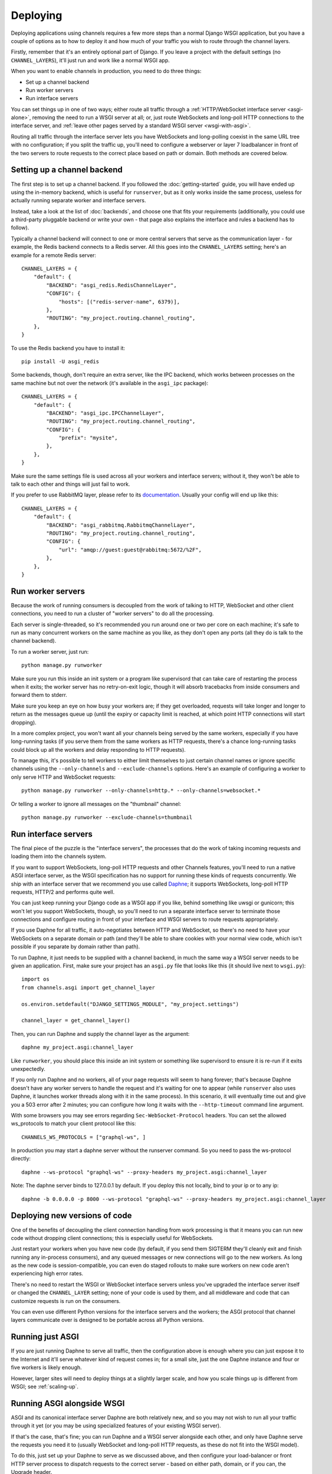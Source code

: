 Deploying
=========

Deploying applications using channels requires a few more steps than a normal
Django WSGI application, but you have a couple of options as to how to deploy
it and how much of your traffic you wish to route through the channel layers.

Firstly, remember that it's an entirely optional part of Django.
If you leave a project with the default settings (no ``CHANNEL_LAYERS``),
it'll just run and work like a normal WSGI app.

When you want to enable channels in production, you need to do three things:

* Set up a channel backend
* Run worker servers
* Run interface servers

You can set things up in one of two ways; either route all traffic through
a :ref:`HTTP/WebSocket interface server <asgi-alone>`, removing the need
to run a WSGI server at all; or, just route WebSockets and long-poll
HTTP connections to the interface server, and :ref:`leave other pages served
by a standard WSGI server <wsgi-with-asgi>`.

Routing all traffic through the interface server lets you have WebSockets and
long-polling coexist in the same URL tree with no configuration; if you split
the traffic up, you'll need to configure a webserver or layer 7 loadbalancer
in front of the two servers to route requests to the correct place based on
path or domain. Both methods are covered below.


Setting up a channel backend
----------------------------

The first step is to set up a channel backend. If you followed the
:doc:`getting-started` guide, you will have ended up using the in-memory
backend, which is useful for ``runserver``, but as it only works inside the
same process, useless for actually running separate worker and interface
servers.

Instead, take a look at the list of :doc:`backends`, and choose one that
fits your requirements (additionally, you could use a third-party pluggable
backend or write your own - that page also explains the interface and rules
a backend has to follow).

Typically a channel backend will connect to one or more central servers that
serve as the communication layer - for example, the Redis backend connects
to a Redis server. All this goes into the ``CHANNEL_LAYERS`` setting;
here's an example for a remote Redis server::

    CHANNEL_LAYERS = {
        "default": {
            "BACKEND": "asgi_redis.RedisChannelLayer",
            "CONFIG": {
                "hosts": [("redis-server-name", 6379)],
            },
            "ROUTING": "my_project.routing.channel_routing",
        },
    }

To use the Redis backend you have to install it::

    pip install -U asgi_redis

Some backends, though, don't require an extra server, like the IPC backend,
which works between processes on the same machine but not over the network
(it's available in the ``asgi_ipc`` package)::

    CHANNEL_LAYERS = {
        "default": {
            "BACKEND": "asgi_ipc.IPCChannelLayer",
            "ROUTING": "my_project.routing.channel_routing",
            "CONFIG": {
                "prefix": "mysite",
            },
        },
    }

Make sure the same settings file is used across all your workers and interface
servers; without it, they won't be able to talk to each other and things
will just fail to work.

If you prefer to use RabbitMQ layer, please refer to its
`documentation <http://asgi-rabbitmq.readthedocs.io/en/latest/>`_.
Usually your config will end up like this::

    CHANNEL_LAYERS = {
        "default": {
            "BACKEND": "asgi_rabbitmq.RabbitmqChannelLayer",
            "ROUTING": "my_project.routing.channel_routing",
            "CONFIG": {
                "url": "amqp://guest:guest@rabbitmq:5672/%2F",
            },
        },
    }

Run worker servers
------------------

Because the work of running consumers is decoupled from the work of talking
to HTTP, WebSocket and other client connections, you need to run a cluster
of "worker servers" to do all the processing.

Each server is single-threaded, so it's recommended you run around one or two per
core on each machine; it's safe to run as many concurrent workers on the same
machine as you like, as they don't open any ports (all they do is talk to
the channel backend).

To run a worker server, just run::

    python manage.py runworker

Make sure you run this inside an init system or a program like supervisord that
can take care of restarting the process when it exits; the worker server has
no retry-on-exit logic, though it will absorb tracebacks from inside consumers
and forward them to stderr.

Make sure you keep an eye on how busy your workers are; if they get overloaded,
requests will take longer and longer to return as the messages queue up
(until the expiry or capacity limit is reached, at which point HTTP connections will
start dropping).

In a more complex project, you won't want all your channels being served by the
same workers, especially if you have long-running tasks (if you serve them from
the same workers as HTTP requests, there's a chance long-running tasks could
block up all the workers and delay responding to HTTP requests).

To manage this, it's possible to tell workers to either limit themselves to
just certain channel names or ignore specific channels using the
``--only-channels`` and ``--exclude-channels`` options. Here's an example
of configuring a worker to only serve HTTP and WebSocket requests::

    python manage.py runworker --only-channels=http.* --only-channels=websocket.*

Or telling a worker to ignore all messages on the "thumbnail" channel::

    python manage.py runworker --exclude-channels=thumbnail


.. _run-interface-servers:

Run interface servers
---------------------

The final piece of the puzzle is the "interface servers", the processes that
do the work of taking incoming requests and loading them into the channels
system.

If you want to support WebSockets, long-poll HTTP requests and other Channels
features, you'll need to run a native ASGI interface server, as the WSGI
specification has no support for running these kinds of requests concurrently.
We ship with an interface server that we recommend you use called
`Daphne <http://github.com/django/daphne/>`_; it supports WebSockets,
long-poll HTTP requests, HTTP/2 and performs quite well.

You can just keep running your Django code as a WSGI app if you like, behind
something like uwsgi or gunicorn; this won't let you support WebSockets, though,
so you'll need to run a separate interface server to terminate those connections
and configure routing in front of your interface and WSGI servers to route
requests appropriately.

If you use Daphne for all traffic, it auto-negotiates between HTTP and WebSocket,
so there's no need to have your WebSockets on a separate domain or path (and
they'll be able to share cookies with your normal view code, which isn't
possible if you separate by domain rather than path).

To run Daphne, it just needs to be supplied with a channel backend, in much
the same way a WSGI server needs to be given an application.
First, make sure your project has an ``asgi.py`` file that looks like this
(it should live next to ``wsgi.py``)::

    import os
    from channels.asgi import get_channel_layer

    os.environ.setdefault("DJANGO_SETTINGS_MODULE", "my_project.settings")

    channel_layer = get_channel_layer()

Then, you can run Daphne and supply the channel layer as the argument::

    daphne my_project.asgi:channel_layer

Like ``runworker``, you should place this inside an init system or something
like supervisord to ensure it is re-run if it exits unexpectedly.

If you only run Daphne and no workers, all of your page requests will seem to
hang forever; that's because Daphne doesn't have any worker servers to handle
the request and it's waiting for one to appear (while ``runserver`` also uses
Daphne, it launches worker threads along with it in the same process). In this
scenario, it will eventually time out and give you a 503 error after 2 minutes;
you can configure how long it waits with the ``--http-timeout`` command line
argument.

With some browsers you may see errors regarding ``Sec-WebSocket-Protocol`` headers. You can set the allowed ws_protocols to match your client protocol like this::

    CHANNELS_WS_PROTOCOLS = ["graphql-ws", ]
    
In production you may start a daphne server without the runserver command. So you need to pass the ws-protocol directly::

    daphne --ws-protocol "graphql-ws" --proxy-headers my_project.asgi:channel_layer
    
Note: The daphne server binds to 127.0.0.1 by default. If you deploy this not locally, bind to your ip or to any ip::

    daphne -b 0.0.0.0 -p 8000 --ws-protocol "graphql-ws" --proxy-headers my_project.asgi:channel_layer

Deploying new versions of code
------------------------------

One of the benefits of decoupling the client connection handling from work
processing is that it means you can run new code without dropping client
connections; this is especially useful for WebSockets.

Just restart your workers when you have new code (by default, if you send
them SIGTERM they'll cleanly exit and finish running any in-process
consumers), and any queued messages or new connections will go to the new
workers. As long as the new code is session-compatible, you can even do staged
rollouts to make sure workers on new code aren't experiencing high error rates.

There's no need to restart the WSGI or WebSocket interface servers unless
you've upgraded the interface server itself or changed the ``CHANNEL_LAYER``
setting; none of your code is used by them, and all middleware and code that can
customize requests is run on the consumers.

You can even use different Python versions for the interface servers and the
workers; the ASGI protocol that channel layers communicate over
is designed to be portable across all Python versions.


.. _asgi-alone:

Running just ASGI
-----------------

If you are just running Daphne to serve all traffic, then the configuration
above is enough where you can just expose it to the Internet and it'll serve
whatever kind of request comes in; for a small site, just the one Daphne
instance and four or five workers is likely enough.

However, larger sites will need to deploy things at a slightly larger scale,
and how you scale things up is different from WSGI; see :ref:`scaling-up`.


.. _wsgi-with-asgi:

Running ASGI alongside WSGI
---------------------------

ASGI and its canonical interface server Daphne are both relatively new,
and so you may not wish to run all your traffic through it yet (or you may
be using specialized features of your existing WSGI server).

If that's the case, that's fine; you can run Daphne and a WSGI server alongside
each other, and only have Daphne serve the requests you need it to (usually
WebSocket and long-poll HTTP requests, as these do not fit into the WSGI model).

To do this, just set up your Daphne to serve as we discussed above, and then
configure your load-balancer or front HTTP server process to dispatch requests
to the correct server - based on either path, domain, or if
you can, the Upgrade header.

Dispatching based on path or domain means you'll need to design your WebSocket
URLs carefully so you can always tell how to route them at the load-balancer
level; the ideal thing is to be able to look for the ``Upgrade: WebSocket``
header and distinguish connections by this, but not all software supports this
and it doesn't help route long-poll HTTP connections at all.

You could also invert this model, and have all connections go to Daphne by
default and selectively route some back to the WSGI server, if you have
particular URLs or domains you want to use that server on.


Running on a PaaS
-----------------

To run Django with channels enabled on a Platform-as-a-Service (PaaS), you will
need to ensure that your PaaS allows you to run multiple processes at different
scaling levels; one group will be running Daphne, as a pure Python application
(not a WSGI application), and the other should be running ``runworker``.

The PaaS will also either have to provide either its own Redis service or
a third process type that lets you run Redis yourself to use the cross-network
channel backend; both interface and worker processes need to be able to see
Redis, but not each other.

If you are only allowed one running process type, it's possible you could
combine both interface server and worker into one process using threading
and the in-memory backend; however, this is not recommended for production
use as you cannot scale up past a single node without groups failing to work.


.. _scaling-up:

Scaling Up
----------

Scaling up a deployment containing channels (and thus running ASGI) is a little
different to scaling a WSGI deployment.

The fundamental difference is that the group mechanic requires all servers serving
the same site to be able to see each other; if you separate the site up and run
it in a few, large clusters, messages to groups will only deliver to WebSockets
connected to the same cluster. For some site designs this will be fine, and if
you think you can live with this and design around it (which means never
designing anything around global notifications or events), this may be a good
way to go.

For most projects, you'll need to run a single channel layer at scale in order
to achieve proper group delivery. Different backends will scale up differently,
but the Redis backend can use multiple Redis servers and spread the load
across them using sharding based on consistent hashing.

The key to a channel layer knowing how to scale a channel's delivery is if it
contains the ``!`` character or not, which signifies a single-reader channel.
Single-reader channels are only ever connected to by a single process, and so
in the Redis case are stored on a single, predictable shard. Other channels
are assumed to have many workers trying to read them, and so messages for
these can be evenly divided across all shards.

Django channels are still relatively new, and so it's likely that we don't yet
know the full story about how to scale things up; we run large load tests to
try and refine and improve large-project scaling, but it's no substitute for
actual traffic. If you're running channels at scale, you're encouraged to
send feedback to the Django team and work with us to hone the design and
performance of the channel layer backends, or you're free to make your own;
the ASGI specification is comprehensive and comes with a conformance test
suite, which should aid in any modification of existing backends or development
of new ones.

